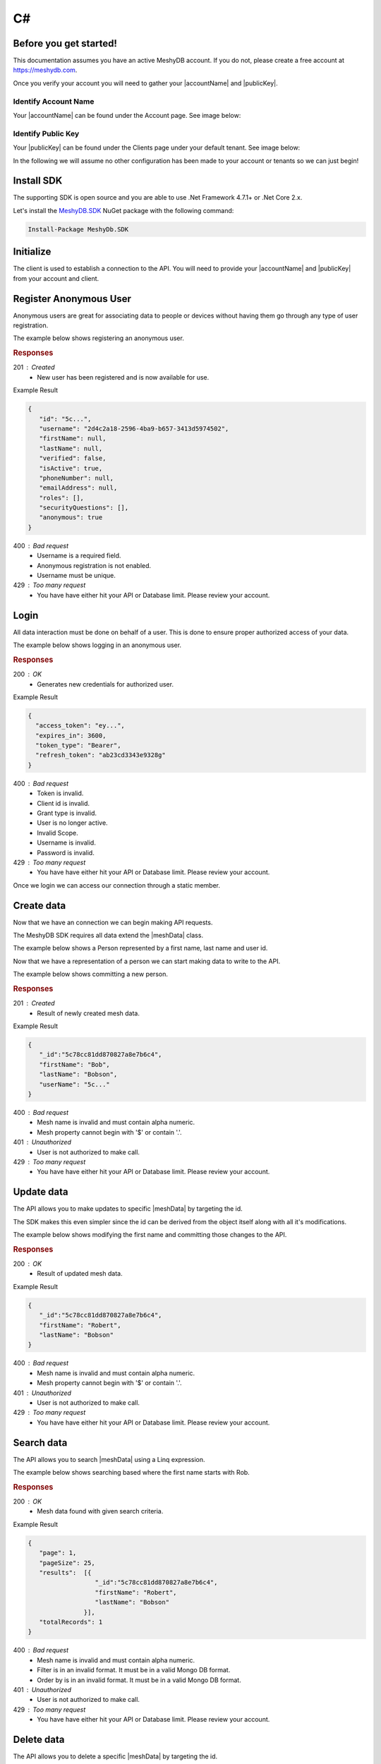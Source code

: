 .. role:: required

.. role:: type

===
C#
===

----------------------
Before you get started!
----------------------
This documentation assumes you have an active MeshyDB account. If you do not, please create a free account at `https://meshydb.com <https://meshydb.com/>`_.

.. |publicKey| raw:: html

    <code>Public Key</code>

.. |accountName| raw:: html

    <code>Account Name</code>

Once you verify your account you will need to gather your |accountName| and |publicKey|.

Identify Account Name
~~~~~~~~~~~~~~~~~~~~~

Your |accountName| can be found under the Account page. See image below:

.. |gettingStartedAccount| image:: https://cdn.meshydb.com/images/getting-started-account.png
           :alt: Account Name under Account

|gettingStartedAccount|

Identify  Public Key
~~~~~~~~~~~~~~~~~~~~

Your |publicKey| can be found under the Clients page under your default tenant. See image below:

.. |gettingStartedClient| image:: https://cdn.meshydb.com/images/getting-started-client.png
           :alt: Public Key under Clients default tenant

|gettingStartedClient|

In the following we will assume no other configuration has been made to your account or tenants so we can just begin!

.. |parameters| raw:: html

   <h4>Parameters</h4>

-----------
Install SDK
-----------
The supporting SDK is open source and you are able to use .Net Framework 4.7.1+ or .Net Core 2.x.

Let's install the `MeshyDB.SDK <https://www.nuget.org/packages/MeshyDB.SDK/>`_ NuGet package with the following command:

.. code-block:: powershell

   Install-Package MeshyDb.SDK

----------
Initialize
----------
The client is used to establish a connection to the API. You will need to provide your |accountName| and |publicKey| from your account and client.

.. tabs::
   
   .. group-tab:: C#
   
      .. code-block:: c#
   
         var client = MeshyClient.Initialize(accountName, publicKey);
         
      |parameters|

      accountName : :type:`string`, :required:`required`
         Indicates which account you are connecting to.
      publicKey : :type:`string`, :required:`required`
         Public identifier of connecting service.

-----------------------
Register Anonymous User
-----------------------

Anonymous users are great for associating data to people or devices without having them go through any type of user registration.

The example below shows registering an anonymous user.

.. tabs::
   
   .. group-tab:: C#
   
      .. code-block:: c#

         string username = "TestUser";

         var anonymousUser = await client.RegisterAnonymousUserAsync(username);
         
      |parameters|

      username : :type:`string`
         Unique identifier for user or device. If it is not provided a username will be automatically generated.

.. rubric:: Responses

201 : Created
   * New user has been registered and is now available for use.

Example Result

.. code-block:: json

   {
      "id": "5c...",
      "username": "2d4c2a18-2596-4ba9-b657-3413d5974502",
      "firstName": null,
      "lastName": null,
      "verified": false,
      "isActive": true,
      "phoneNumber": null,
      "emailAddress": null,
      "roles": [],
      "securityQuestions": [],
      "anonymous": true
   }

400 : Bad request
   * Username is a required field.
   * Anonymous registration is not enabled.
   * Username must be unique.

429 : Too many request
   * You have have either hit your API or Database limit. Please review your account.

-----
Login
-----

All data interaction must be done on behalf of a user. This is done to ensure proper authorized access of your data.

The example below shows logging in an anonymous user.

.. tabs::
   
   .. group-tab:: C#
   
      .. code-block:: c#

         var  connection = await client.LoginAnonymouslyAsync(username);
         
      |parameters|

      username : :type:`string`, :required:`required`
         Unique identifier for user or device.

.. rubric:: Responses

200 : OK
   * Generates new credentials for authorized user.

Example Result

.. code-block:: json

  {
    "access_token": "ey...",
    "expires_in": 3600,
    "token_type": "Bearer",
    "refresh_token": "ab23cd3343e9328g"
  }
 
400 : Bad request
   * Token is invalid.
   * Client id is invalid.
   * Grant type is invalid.
   * User is no longer active.
   * Invalid Scope.
   * Username is invalid.
   * Password is invalid.

429 : Too many request
   * You have have either hit your API or Database limit. Please review your account.

Once we login we can access our connection through a static member.

.. tabs::

   .. group-tab:: C#

      .. code-block:: c#

         connection = MeshyClient.CurrentConnection;

-----------
Create data
-----------
Now that we have an connection we can begin making API requests.

.. |meshData| raw:: html

    <code>MeshData</code>
    
The MeshyDB SDK requires all data extend the |meshData| class. 

The example below shows a Person represented by a first name, last name and user id.

.. tabs::
   
   .. group-tab:: C#
   
      .. code-block:: c#
         
         // Mesh Name can be overridden by attribute, otherwise by default it is derived from class name
         [MeshName("Person")]
         public class Person : MeshData
         {
           public string FirstName { get; set; }
           public string LastName { get; set; }
           public string UserId { get; set; }
         }

Now that we have a representation of a person we can start making data to write to the API.

The example below shows committing a new person.

.. tabs::
   
   .. group-tab:: C#
   
      .. code-block:: c#

         var person = await MeshyClient.CurrentConnection.Meshes.CreateAsync(new Person() {
           FirstName = "Bob",
           LastName = "Bobson",
           UserId = anonymousUser.Id
         });

      |parameters|

      No parameters provided.

.. rubric:: Responses

201 : Created
   * Result of newly created mesh data.

Example Result

.. code-block:: json

   {
      "_id":"5c78cc81dd870827a8e7b6c4",
      "firstName": "Bob",
      "lastName": "Bobson",
      "userName": "5c..."
   }

400 : Bad request
   * Mesh name is invalid and must contain alpha numeric.
   * Mesh property cannot begin with '$' or contain '.'.

401 : Unauthorized
   * User is not authorized to make call.

429 : Too many request
   * You have have either hit your API or Database limit. Please review your account.

-----------
Update data
-----------
The API allows you to make updates to specific |meshData| by targeting the id.

The SDK makes this even simpler since the id can be derived from the object itself along with all it's modifications.

The example below shows modifying the first name and committing those changes to the API.

.. tabs::

   .. group-tab:: C#
   
      .. code-block:: c#

         person.FirstName = "Robert";

         person = await MeshyClient.CurrentConnection.Meshes.UpdateAsync(person);

      |parameters|

      No parameters provided.

.. rubric:: Responses

200 : OK
   * Result of updated mesh data.

Example Result

.. code-block:: json

   {
      "_id":"5c78cc81dd870827a8e7b6c4",
      "firstName": "Robert",
      "lastName": "Bobson"
   }

400 : Bad request
   * Mesh name is invalid and must contain alpha numeric.
   * Mesh property cannot begin with '$' or contain '.'.

401 : Unauthorized
   * User is not authorized to make call.

429 : Too many request
   * You have have either hit your API or Database limit. Please review your account.

-----------
Search data
-----------

The API allows you to search |meshData| using a Linq expression.

The example below shows searching based where the first name starts with Rob.

.. tabs::

   .. group-tab:: C#
   
      .. code-block:: c#

         var filter = "{ \"firstName\": \"^Rob\" }";
         var sort = "";
         var page = 1;
         var pageSize = 25;

         var pagedPersonResult = await MeshyClient.CurrentConnection
                                                  .Meshes
                                                  .SearchAsync<Person>(filter, 
                                                                       sort, 
                                                                       page, 
                                                                       pageSize);

      |parameters|

      filter : :type:`string`
         Criteria provided in a MongoDB format to limit results.
      sort : :type:`string`
         Defines which fields need to be sorted and direction in a MongoDB format.
      page : :type:`integer`, default: 1
         Page number of results to bring back.
      pageSize : :type:`integer`, max: 200, default: 25
         Number of results to bring back per page.

.. rubric:: Responses

200 : OK
   * Mesh data found with given search criteria.

Example Result

.. code-block:: json

   {
      "page": 1,
      "pageSize": 25,
      "results":  [{
                     "_id":"5c78cc81dd870827a8e7b6c4",
                     "firstName": "Robert",
                     "lastName": "Bobson"
                  }],
      "totalRecords": 1
   }

400 : Bad request
   * Mesh name is invalid and must contain alpha numeric.
   * Filter is in an invalid format. It must be in a valid Mongo DB format.
   * Order by is in an invalid format. It must be in a valid Mongo DB format.

401 : Unauthorized
   * User is not authorized to make call.
   
429 : Too many request
   * You have have either hit your API or Database limit. Please review your account.

..  In some cases you may need more control on your filtering or sorting. You can optionally provide this criteria in a MongoDB format.

-----------
Delete data
-----------

The API allows you to delete a specific |meshData| by targeting the id.

The example below shows deleting the data from the API by providing the object.

.. |softDelete| raw::html
   
   <code>Soft Delete</code>

*Deleted* data is not able to be recovered. If you anticipate the need to recover this data please implementing a |softDelete|.

.. tabs::

   .. group-tab:: C#
   
      .. code-block:: c#
      
         await MeshyClient.CurrentConnection.Meshes.DeleteAsync(person.Id);

      |parameters|

      No parameters provided.

.. rubric:: Responses

204 : No Content
   * Mesh has been deleted successfully.

400 : Bad request
   * Mesh name is invalid and must contain alpha numeric.

401 : Unauthorized
   * User is not authorized to make call.

404 : Not Found
   * Mesh data was not found.

429 : Too many request
   * You have have either hit your API or Database limit. Please review your account.

--------
Sign out
--------

The MeshyDB SDK manages a single connection to the API. 

The Meshy SDK handles token management, this includes refresh tokens used to maintain a user's connection.

As a result it is recommended to implement Sign Out to ensure the current user is logged out and all refresh tokens are revoked.

The example below shows signing out of the currently established connection.

.. tabs::

   .. group-tab:: C#
   
      .. code-block:: c#

         await MeshyClient.CurrentConnection.SignoutAsync();
         
      |parameters|

      No parameters provided. The connection is aware of who needs to be signed out.

.. rubric:: Responses

200 : OK
   * Identifies successful logout.

400 : Bad request
   * Invalid client id.
   * Token is missing.
   * Unsupported Token type.

429 : Too many request
   * You have have either hit your API or Database limit. Please review your account.

Not seeing something you need? Feel free to give us a chat or contact us at support@meshydb.com.